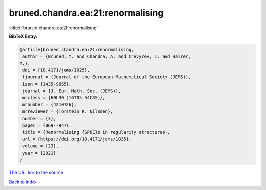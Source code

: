 bruned.chandra.ea:21:renormalising
==================================

:cite:t:`bruned.chandra.ea:21:renormalising`

**BibTeX Entry:**

.. code-block:: bibtex

   @article{bruned.chandra.ea:21:renormalising,
    author = {Bruned, Y. and Chandra, A. and Chevyrev, I. and Hairer,
   M.},
    doi = {10.4171/jems/1025},
    fjournal = {Journal of the European Mathematical Society (JEMS)},
    issn = {1435-9855},
    journal = {J. Eur. Math. Soc. (JEMS)},
    mrclass = {60L30 (16T05 54C35)},
    mrnumber = {4210726},
    mrreviewer = {Torstein K. Nilssen},
    number = {3},
    pages = {869--947},
    title = {Renormalising {SPDE}s in regularity structures},
    url = {https://doi.org/10.4171/jems/1025},
    volume = {23},
    year = {2021}
   }

`The URL link to the source <ttps://doi.org/10.4171/jems/1025}>`__


`Back to index <../By-Cite-Keys.html>`__
